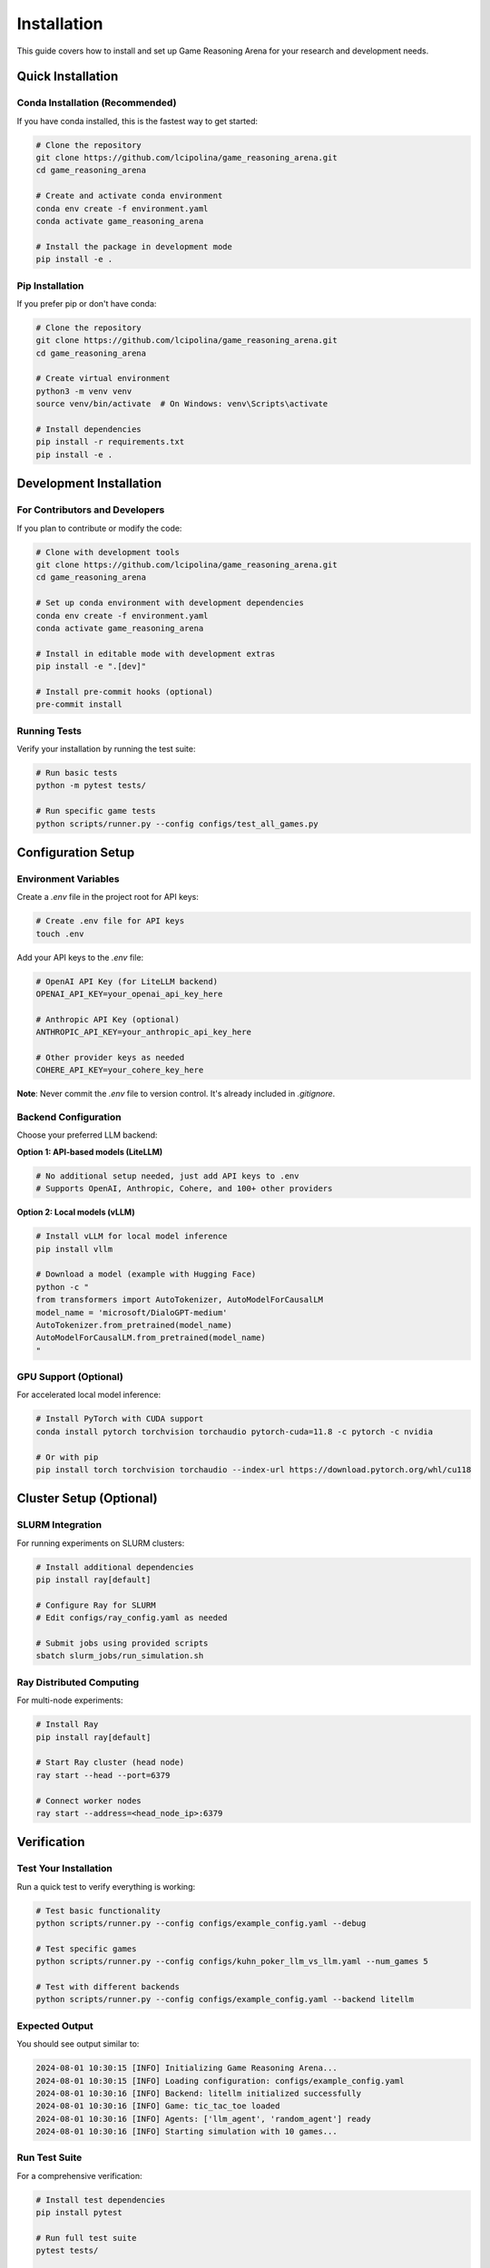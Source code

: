Installation
============

This guide covers how to install and set up Game Reasoning Arena for your research and development needs.

Quick Installation
------------------

Conda Installation (Recommended)
~~~~~~~~~~~~~~~~~~~~~~~~~~~~~~~~~

If you have conda installed, this is the fastest way to get started:

.. code-block:: bash

   # Clone the repository
   git clone https://github.com/lcipolina/game_reasoning_arena.git
   cd game_reasoning_arena

   # Create and activate conda environment
   conda env create -f environment.yaml
   conda activate game_reasoning_arena

   # Install the package in development mode
   pip install -e .

Pip Installation
~~~~~~~~~~~~~~~~

If you prefer pip or don't have conda:

.. code-block:: bash

   # Clone the repository
   git clone https://github.com/lcipolina/game_reasoning_arena.git
   cd game_reasoning_arena

   # Create virtual environment
   python3 -m venv venv
   source venv/bin/activate  # On Windows: venv\Scripts\activate

   # Install dependencies
   pip install -r requirements.txt
   pip install -e .

Development Installation
------------------------

For Contributors and Developers
~~~~~~~~~~~~~~~~~~~~~~~~~~~~~~~

If you plan to contribute or modify the code:

.. code-block:: bash

   # Clone with development tools
   git clone https://github.com/lcipolina/game_reasoning_arena.git
   cd game_reasoning_arena

   # Set up conda environment with development dependencies
   conda env create -f environment.yaml
   conda activate game_reasoning_arena

   # Install in editable mode with development extras
   pip install -e ".[dev]"

   # Install pre-commit hooks (optional)
   pre-commit install

Running Tests
~~~~~~~~~~~~~

Verify your installation by running the test suite:

.. code-block:: bash

   # Run basic tests
   python -m pytest tests/

   # Run specific game tests
   python scripts/runner.py --config configs/test_all_games.py

Configuration Setup
-------------------

Environment Variables
~~~~~~~~~~~~~~~~~~~~~

Create a `.env` file in the project root for API keys:

.. code-block:: bash

   # Create .env file for API keys
   touch .env

Add your API keys to the `.env` file:

.. code-block:: text

   # OpenAI API Key (for LiteLLM backend)
   OPENAI_API_KEY=your_openai_api_key_here

   # Anthropic API Key (optional)
   ANTHROPIC_API_KEY=your_anthropic_api_key_here

   # Other provider keys as needed
   COHERE_API_KEY=your_cohere_key_here

**Note**: Never commit the `.env` file to version control. It's already included in `.gitignore`.

Backend Configuration
~~~~~~~~~~~~~~~~~~~~~

Choose your preferred LLM backend:

**Option 1: API-based models (LiteLLM)**

.. code-block:: bash

   # No additional setup needed, just add API keys to .env
   # Supports OpenAI, Anthropic, Cohere, and 100+ other providers

**Option 2: Local models (vLLM)**

.. code-block:: bash

   # Install vLLM for local model inference
   pip install vllm

   # Download a model (example with Hugging Face)
   python -c "
   from transformers import AutoTokenizer, AutoModelForCausalLM
   model_name = 'microsoft/DialoGPT-medium'
   AutoTokenizer.from_pretrained(model_name)
   AutoModelForCausalLM.from_pretrained(model_name)
   "

GPU Support (Optional)
~~~~~~~~~~~~~~~~~~~~~~

For accelerated local model inference:

.. code-block:: bash

   # Install PyTorch with CUDA support
   conda install pytorch torchvision torchaudio pytorch-cuda=11.8 -c pytorch -c nvidia

   # Or with pip
   pip install torch torchvision torchaudio --index-url https://download.pytorch.org/whl/cu118

Cluster Setup (Optional)
------------------------

SLURM Integration
~~~~~~~~~~~~~~~~~

For running experiments on SLURM clusters:

.. code-block:: bash

   # Install additional dependencies
   pip install ray[default]

   # Configure Ray for SLURM
   # Edit configs/ray_config.yaml as needed

   # Submit jobs using provided scripts
   sbatch slurm_jobs/run_simulation.sh

Ray Distributed Computing
~~~~~~~~~~~~~~~~~~~~~~~~~~

For multi-node experiments:

.. code-block:: bash

   # Install Ray
   pip install ray[default]

   # Start Ray cluster (head node)
   ray start --head --port=6379

   # Connect worker nodes
   ray start --address=<head_node_ip>:6379

Verification
------------

Test Your Installation
~~~~~~~~~~~~~~~~~~~~~~~

Run a quick test to verify everything is working:

.. code-block:: bash

   # Test basic functionality
   python scripts/runner.py --config configs/example_config.yaml --debug

   # Test specific games
   python scripts/runner.py --config configs/kuhn_poker_llm_vs_llm.yaml --num_games 5

   # Test with different backends
   python scripts/runner.py --config configs/example_config.yaml --backend litellm

Expected Output
~~~~~~~~~~~~~~~

You should see output similar to:

.. code-block:: text

   2024-08-01 10:30:15 [INFO] Initializing Game Reasoning Arena...
   2024-08-01 10:30:15 [INFO] Loading configuration: configs/example_config.yaml
   2024-08-01 10:30:16 [INFO] Backend: litellm initialized successfully
   2024-08-01 10:30:16 [INFO] Game: tic_tac_toe loaded
   2024-08-01 10:30:16 [INFO] Agents: ['llm_agent', 'random_agent'] ready
   2024-08-01 10:30:16 [INFO] Starting simulation with 10 games...

Run Test Suite
~~~~~~~~~~~~~~

For a comprehensive verification:

.. code-block:: bash

   # Install test dependencies
   pip install pytest

   # Run full test suite
   pytest tests/

   # Run with verbose output
   pytest tests/ -v

   # Run specific test files
   pytest tests/test_all_games_config.yaml

Quick Interactive Test
~~~~~~~~~~~~~~~~~~~~~~

Test the installation by running a simple game:

.. code-block:: bash

   # Run a quick tic-tac-toe game with random agents
   python scripts/runner.py --config configs/example_config.yaml --override \
     env_configs.0.game_name=tic_tac_toe \
     agents.player_0.type=random \
     agents.player_1.type=random \
     num_episodes=1

Expected output should show game progress and results.

Troubleshooting
---------------

Common Issues
~~~~~~~~~~~~~

**ImportError: No module named 'game_reasoning_arena'**

.. code-block:: bash

   # Make sure you installed in development mode
   pip install -e .

**OpenSpiel not found**

.. code-block:: bash

   # Install OpenSpiel via pip
   pip install open_spiel

**API Key Issues**

.. code-block:: bash

   # Check your .env file exists and has the right format
   cat .env
   # Ensure no extra spaces around the = sign

**Ray Connection Issues**

.. code-block:: bash

   # Check Ray status
   ray status

   # Restart Ray if needed
   ray stop
   ray start --head

**Memory Issues**

.. code-block:: bash

   # Reduce batch size or number of parallel games
   python scripts/runner.py --config configs/example_config.yaml --num_games 1 --batch_size 1

Getting Help
~~~~~~~~~~~~

If you encounter issues:

1. Check the `GitHub Issues <https://github.com/lcipolina/game_reasoning_arena/issues>`_
2. Review the troubleshooting section in our documentation
3. Join our community discussions
4. Contact the development team

For installation-specific issues, please include:

* Your operating system and version
* Python version
* Full error message
* Steps to reproduce the issue

Next Steps
----------

Once installation is complete:

1. Read the :doc:`quickstart` guide for your first experiment
2. Explore the :doc:`examples` for common use cases
3. Check out :doc:`games` to see available game environments
4. Learn about :doc:`agents` for different AI agent types

